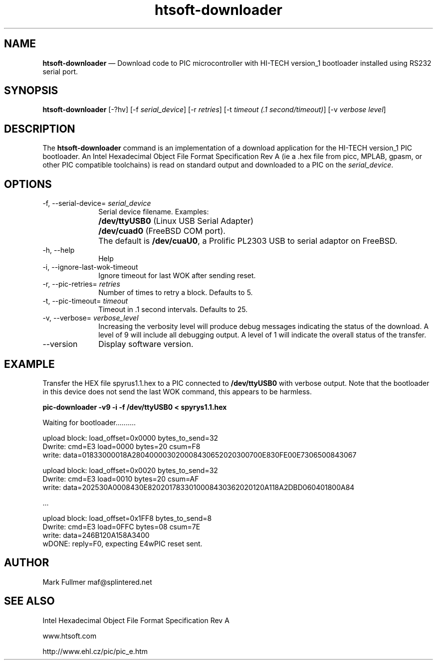 ...\" $Header: /usr/src/docbook-to-man/cmd/RCS/docbook-to-man.sh,v 1.3 1996/06/17 03:36:49 fld Exp $
...\"
...\"	transcript compatibility for postscript use.
...\"
...\"	synopsis:  .P! <file.ps>
...\"
.de P!
\\&.
.fl			\" force out current output buffer
\\!%PB
\\!/showpage{}def
...\" the following is from Ken Flowers -- it prevents dictionary overflows
\\!/tempdict 200 dict def tempdict begin
.fl			\" prolog
.sy cat \\$1\" bring in postscript file
...\" the following line matches the tempdict above
\\!end % tempdict %
\\!PE
\\!.
.sp \\$2u	\" move below the image
..
.de pF
.ie     \\*(f1 .ds f1 \\n(.f
.el .ie \\*(f2 .ds f2 \\n(.f
.el .ie \\*(f3 .ds f3 \\n(.f
.el .ie \\*(f4 .ds f4 \\n(.f
.el .tm ? font overflow
.ft \\$1
..
.de fP
.ie     !\\*(f4 \{\
.	ft \\*(f4
.	ds f4\"
'	br \}
.el .ie !\\*(f3 \{\
.	ft \\*(f3
.	ds f3\"
'	br \}
.el .ie !\\*(f2 \{\
.	ft \\*(f2
.	ds f2\"
'	br \}
.el .ie !\\*(f1 \{\
.	ft \\*(f1
.	ds f1\"
'	br \}
.el .tm ? font underflow
..
.ds f1\"
.ds f2\"
.ds f3\"
.ds f4\"
.ta 8n 16n 24n 32n 40n 48n 56n 64n 72n 
.TH "\fBhtsoft-downloader\fP" "1"
.SH "NAME"
\fBhtsoft-downloader\fP \(em Download code to PIC microcontroller with HI-TECH version_1 bootloader
installed using RS232 serial port\&.
.SH "SYNOPSIS"
.PP
\fBhtsoft-downloader\fP [-?hv]  [-f\fI serial_device\fP]  [-r\fI retries\fP]  [-t\fI timeout (\&.1 second/timeout)\fP]  [-v\fI verbose level\fP] 
.SH "DESCRIPTION"
.PP
The \fBhtsoft-downloader\fP command is an implementation of
a download application for the HI-TECH version_1 PIC bootloader\&.  An
Intel Hexadecimal Object File Format Specification Rev A (ie a \&.hex
file from picc, MPLAB, gpasm, or other PIC compatible toolchains) is read
on standard output and downloaded to a PIC on the
\fIserial_device\fP\&.
.SH "OPTIONS"
.IP "-f, --serial-device=\fI serial_device\fP" 10
Serial device filename\&.  Examples:
.IP "" 10
\fB/dev/ttyUSB0\fP (Linux USB Serial Adapter)
.IP "" 10
\fB/dev/cuad0\fP (FreeBSD COM port)\&.
.IP "" 10
The default is \fB/dev/cuaU0\fP, a
Prolific PL2303 USB to serial adaptor on FreeBSD\&.
.IP "-h, --help" 10
Help
.IP "-i, --ignore-last-wok-timeout" 10
Ignore timeout for last WOK after sending reset\&.
.IP "-r, --pic-retries=\fI retries\fP" 10
Number of times to retry a block\&.  Defaults to 5\&.
.IP "-t, --pic-timeout=\fI timeout\fP" 10
Timeout in \&.1 second intervals\&.  Defaults to 25\&.
.IP "-v, --verbose=\fI verbose_level\fP" 10
Increasing the verbosity level will produce debug messages indicating
the status of the download\&.  A level of 9 will include all debugging
output\&.  A level of 1 will indicate the overall status of the transfer\&.
.IP "--version" 10
Display software version\&.
.SH "EXAMPLE"
.PP
Transfer the HEX file spyrus1\&.1\&.hex to a PIC connected to
\fB/dev/ttyUSB0\fP with verbose output\&.  Note that
the bootloader in this device does not send the last WOK command, this
appears to be harmless\&.
.PP
  \fBpic-downloader -v9 -i -f /dev/ttyUSB0 < spyrys1\&.1\&.hex\fP
.PP
.nf
Waiting for bootloader\&.\&.\&.\&.\&.\&.\&.\&.\&.\&.

upload block: load_offset=0x0000 bytes_to_send=32
Dwrite: cmd=E3 load=0000 bytes=20 csum=F8
write: data=01833000018A280400003020008430652020300700E830FE00E7306500843067

upload block: load_offset=0x0020 bytes_to_send=32
Dwrite: cmd=E3 load=0010 bytes=20 csum=AF
write: data=202530A0008430E8202017833010008430362020120A118A2DBD060401800A84

\&.\&.\&.

upload block: load_offset=0x1FF8 bytes_to_send=8
Dwrite: cmd=E3 load=0FFC bytes=08 csum=7E
write: data=246B120A158A3400
wDONE: reply=F0, expecting E4wPIC reset sent\&.
.fi
.SH "AUTHOR"
.PP
Mark Fullmer maf@splintered\&.net
.SH "SEE ALSO"
.PP
Intel Hexadecimal Object File Format Specification Rev A
.PP
www\&.htsoft\&.com
.PP
http://www\&.ehl\&.cz/pic/pic_e\&.htm
...\" created by instant / docbook-to-man, Sun 15 May 2011, 23:57

